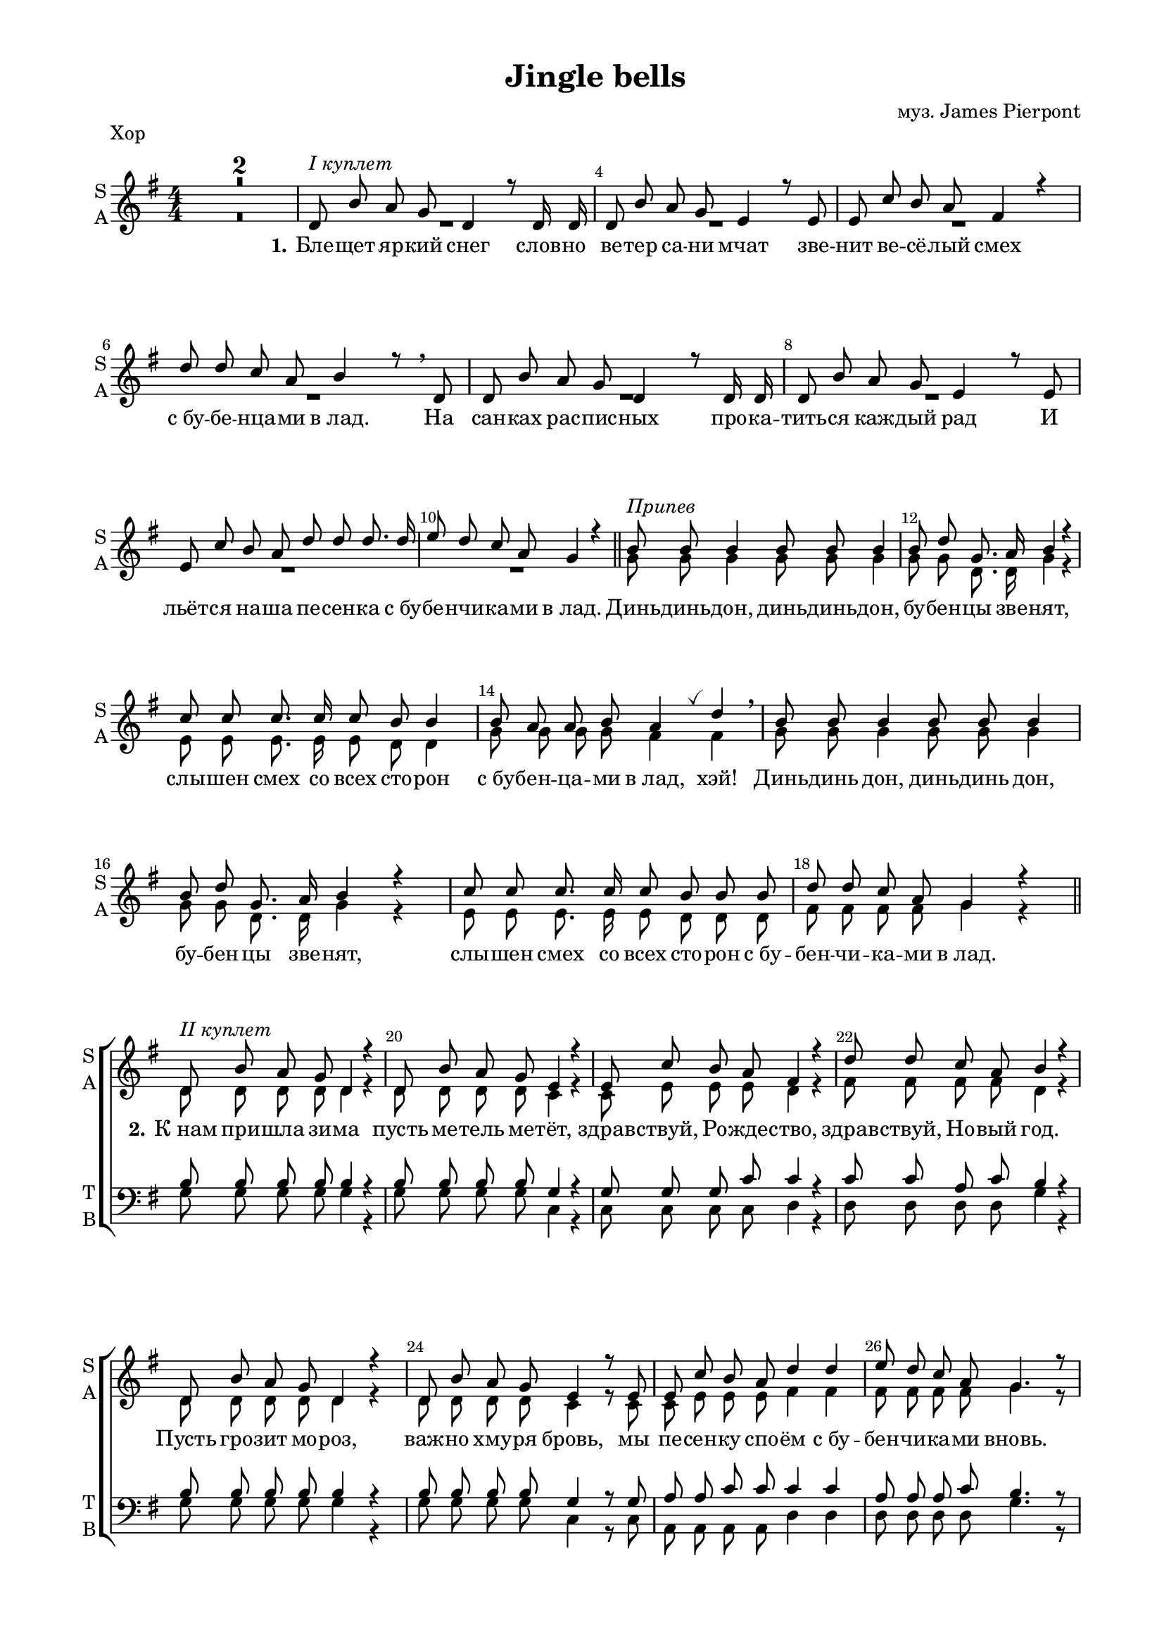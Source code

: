 \version "2.18.2"

% закомментируйте строку ниже, чтобы получался pdf с навигацией
#(ly:set-option 'point-and-click #f)
#(ly:set-option 'midi-extension "mid")
#(set-default-paper-size "a4")
#(set-global-staff-size 18)

\header {           
  title = "Jingle bells"
  composer = "муз. James Pierpont"
  % Удалить строку версии LilyPond 
  tagline = ##f
}

\paper {
  #(set-default-paper-size "a4")
  top-margin = 10
  left-margin = 20
  right-margin = 15
  bottom-margin = 15
  indent = 0
  %ragged-bottom = ##f
  %ragged-last-bottom = ##f
%  system-separator-markup = \slashSeparator
  ragged-last = ##t
}

secondbar = {
  \override Score.BarNumber.break-visibility = #end-of-line-invisible
  \set Score.barNumberVisibility = #(every-nth-bar-number-visible 2)
}

global = {
  \key g \major
  \numericTimeSignature
  \time 4/4
  \set Score.skipBars = ##t
  \set Score.markFormatter = #format-mark-box-numbers
  \secondbar
}

globalv = {
  \global
  \autoBeamOff
  \dynamicUp
}

%use this as temporary line break
abr = { \break }

% uncommend next line when finished
abr = {}

vbreathe = { \once \override BreathingSign.text = \markup { \musicglyph #"scripts.tickmark" } \breathe }

soprano = \relative c' {
  \globalv
  R1*2 |
  d8^\markup\italic"I куплет" b' a g d4 r8 d16 d |
  d8 b' a g e4 r8 e |
  e c' b a fis4 r |
  d'8 d c a b4 r8 \breathe d, |
  d b' a g d4 r8 d16 d | \abr
  d8 b' a g e4 r8 e |
  e c' b a d d d8. d16 |
  e8 d c a g4 r | \bar "||"
  
  b8^\markup\italic"Припев" b b4 b8 b b4 |
  b8 d g,8. a16 b4 r |
  c8 c c8. c16 c8 b b4
  b8 a a b a4 \vbreathe d \breathe |
  
  b8 b b4 b8 b8 b4 |
  b8 d g,8. a16 b4 r |
  c8 c c8. c16 c8 b b b |
  d d c a g4 r \bar "||" |
  
  d8^\markup\italic"II куплет" b' a g d4 r |
  d8 b' a g e4 r |
  e8 c' b a fis4 r |
  d'8 d c a b4 r |
  d,8 b' a g d4 r |
  d8 b' a g e4 r8 e |
  e c' b a d4 d |
  e8 d c a g4. r8 |
  
  \repeat volta 2 {
  b8^\markup\italic"Припев tutti" b b4 b8 b b4 |
  b8 d g,8. a16 b4 r |
  c8 c c8. c16 c8 b b4
  b8 a a b a4 \vbreathe d \breathe |
  
  b8 b b4 b8 b8 b4 |
  b8 d g,8. a16 b4 r |
  }
  \alternative {
    { c8 c c8. c16 c8 b b b | d8 d c a g4. r8 | }
    { c8 c c8. c16 c8 b b4 | d4 d c a \noBreak | g2. r4 \bar "|." | }
  }
}

alto = \relative c'' {
  \globalv
  R1*10
  g8 g g4 g8 g g4 |
  g8 g d8. d16 g4 r |
  e8 e e8. e16 e8 d8 d4 |
  g8 g g g fis4 fis |
  g8 g g4 g8 g g4 |
  g8 g d8. d16 g4 r |
  e8 e e8. e16 e8 d d d |
  fis fis fis fis g4 r |
  
  d8 d d d d4 r |
  d8 d d d c4 r |
  c8 e e e d4 r |
  fis8 fis fis fis d4 r |
  d8 d d d d4 r |
  d8 d d d c4 r8 c |
  c e e e fis4 fis |
  fis8 fis fis fis g4. r8 |
  
  \repeat volta 2 {
    g8 g g4 g8 g g4 |
    g8 g d8. d16 g4 r |
    e8 e e8. e16 e8 d8 d4 |
    g8 g g g fis4 fis |
    g8 g g4 g8 g g4 |
    g8 g d8. d16 g4 r |
    
  }
  \alternative {
    { e8 e e8. e16 e8 d d d | fis8 fis fis fis g4. r8 | }
    { e8 e e8. e16 e8 d d4 | fis4 fis fis fis | g2. r4 | }
  }
}

tenor = \relative c' {
  \globalv
  R1*18
  \break
  b8 b b b b4 r |
  b8 b b b g4 r |
  g8 g g c c4 r |
  c8 c a c b4 r |
  b8 b b b b4 r |
  b8 b b b g4 r8 g |
  a8 a c c c4 c |
  a8 a a c b4. r8 |

  \repeat volta 2 {
    d8 d d4 d8 d d4 |
    d8 b b8. c16 d4 r |
    g,8 g g8. g16 g8 g d'4 |
    cis8 cis cis cis d4 c |
    d8 d d4 d8 d d4 |
    d8 b b8. c16 d4 r |
    
  }
  \alternative {
    { g,8 g g8. g16 g8 g g g | d'8 d a c b4. r8 | }
    { g8 g g8. g16 g8 g g4 | d'4 d a c | b2. r4 }
  }
}

bass = \relative c' {
  \globalv
  R1*18
  g8 g g g g4 r |
  g8 g g g c,4 r |
  c8 c c c d4 r |
  d8 d d d g4 r |
  g8 g g g g4 r |
  g8 g g g c,4 r8 c |
  a8 a a a d4 d |
  d8 d d d g4. r8 |

  \repeat volta 2 {
    g8 g g4 g8 g g4 |
    g8 g d8. d16 g4 r |
    c,8 c c8. c16 g8 g g'4 |
    e8 e a, a d4 \vbreathe d \breathe |
    g8 g g4 g8 g g4 |
    g8 g d8. d16 g4 r |
    
  }
  \alternative {
    { c,8 c c8. c16 g8 g g g | d'8 d d d g4. r8 | }
    { c,8 c c8. c16 g8 g g4 | d'4 d d d | g2. r4 }
  }
}

sopranol = \lyricmode {
  \set stanza = "1." Бле -- щет яр -- кий снег слов -- но ве -- тер са -- ни мчат
  зве -- нит ве -- сё -- лый смех
  с_бу -- бе -- нца -- ми в_лад.
  На сан -- ках рас -- пис -- ных про -- ка -- тить -- ся каж -- дый рад
  И льёт -- ся на -- ша пе -- сен -- ка с_бу -- бе -- нчи -- ка -- ми в_лад.
  
  Динь -- динь  -- дон, динь -- динь -- дон, бу -- бен -- цы зве -- нят,
  слы -- шен смех со всех сто -- рон с_бу -- бен -- ца -- ми в_лад, хэй!
  Динь -- динь дон, динь -- динь дон, бу -- бен -- цы зве -- нят,
  слы -- шен смех со всех сто -- рон с_бу -- бен -- чи -- ка -- ми в_лад.
  
  \set stanza = "2." К_нам при -- шла зи -- ма
  пусть ме -- тель ме -- тёт,
  здрав -- ствуй, Ро -- жде -- ство, 
  здрав -- ствуй, Но -- вый год.
  Пусть гро -- зит мо -- роз, важ -- но хму -- ря бровь,
  мы пе -- сен -- ку спо -- ём с_бу -- бен -- чи -- ка -- ми вновь.
  
  \repeat volta 2 {
    Динь -- динь -- дон, динь -- динь -- дон, бу -- бен -- цы зве -- нят,
    слы -- шен смех со всех сто -- рон с_бу -- бен -- ца -- ми в_лад, хэй!
    Динь -- динь -- дон, динь -- динь -- дон, бу -- бен -- цы зве -- нят,
    
  } 
  \alternative {
    { слы -- шен смех со всех сто -- рон с_бу -- бе -- нчи -- ка -- ми в_лад. }
    { слы -- шен смех со всех сто -- рон с_бу -- бе -- нца -- ми в_лад. }
  }
}

violinone = \relative c'' {
  \global
  e8^\markup\italic"Вступление" e4 e8 e d4 d8 |
  <d c> q <e c> <fis c> <g b,> r <d a>4 |
  d,8^\markup\italic"I куплет" b' a g d4. d8 |
  d b' a g e4. e8 | \abr
  e c' b a d4. d8 |
  e d c a b4. d,8 |
  d b' a g d4. d8 |
  d b' a g e4. e8 |
  e c' b a d d d d | \abr
  e d c a g8 r d'4 |
  b8^\markup\italic"Припев" b b4 b8 b b4 |
  b8 d g,8. a16 b4 r |
  c8 c c8. c16 c8 b b b16 b | \abr
  b8 a a b a r d4 |
  b8 b b4 b8 b b4 |
  b8 d g,8. a16 b2 |
  c8 c c8. c16 c8 b b b |
  d d e fis g4 r | \abr
  <b, g>4.^\markup\italic"II куплет" q8 q2 |
  q4. q8 <c g>2 |
  q4. q8 <d a>2 |
  d4 c8 a b2 | \abr
  <b g>4. q8 q2 |
  q4. q8 <c g>4 <e c> |
  <e c>4. q8 <fis d>2 |
  d4 e8[ fis] <g d>4 r \abr
  \break
  \repeat volta 2 {
  <b, g>8^\markup\italic"Припев tutti" q q4 q8 q q4 |
  q8 <d a> <g, d>8. <a fis>16 <b g>2 |
  <c g>8 q q8. q16 q8 <b g> q q | \abr
  b8 a a b <a fis>4 <d fis,> |
  <b g>8 q q4 q8 q q4 |
  q8 <d a> <g, d>8. <a fis>16 <b g>4 <b d> | \abr
  
  }
  \alternative {
    { <e c>8 q q8. q16 q8 <d b> q8 q | d8 d <e c> fis <g d>2}
    { <e c>8 q q8. q16 q8 <d b> q8 q | d4 d e <fis c> | g2. r4}  
  }
  \bar "|."
}

violinfirst = \relative c'' {
  \global
  e8^\markup\italic"Вступление" e4 e8 e d4 d8 |
  d d e fis g r d4 |
  d,8^\markup\italic"I куплет" b' a g d4. d8 |
  d b' a g e4. e8 | \abr
  e c' b a d4. d8 |
  e d c a b4. d,8 |
  d b' a g d4. d8 |
  d b' a g e4. e8 |
  e c' b a d d d d | \abr
  e d c a g8 r d'4 |
  b8^\markup\italic"Припев" b b4 b8 b b4 |
  b8 d g,8. a16 b4 r |
  c8 c c8. c16 c8 b b b16 b | \abr
  b8 a a b a r d4 |
  b8 b b4 b8 b b4 |
  b8 d g,8. a16 b2 |
  c8 c c8. c16 c8 b b b |
  d d e fis g4 r | \abr
  b,4.^\markup\italic"II куплет" b8 b2 |
  b4. b8 c2 |
  c4. c8 d2 |
  d4 c8 a b2 | \abr
  b4. b8 b2 |
  b4. b8 c4 e |
  e4. e8 fis2 |
  d4 e8[ fis] g4 r \abr
  \break
  \repeat volta 2 {
  b,8^\markup\italic"Припев tutti" b b4 b8 b b4 |
  b8 d g,8. a16 b2 |
  c8 c c8. c16 c8 b b b | \abr
  b8 a a b a4 d |
  b8 b b4 b8 b b4 |
  b8 d g,8. a16 b4 d | \abr
  
  }
  \alternative {
    { e8 e e8. e16 e8 d d8 d | d8 d e fis g2}
    { e8 e e8. e16 e8 d d8 d | d4 d e fis | g2. r4}  
  }
  \bar "|."
}

violinsecond = \relative c'' {
  \global
  c8^\markup\italic"Вступление" c4 c8 c b4 b8 |
  c c c c b r a4 |
  d,8^\markup\italic"I куплет" b' a g d4. d8 |
  d b' a g e4. e8 | \abr
  e c' b a d4. d8 |
  e d c a b4. d,8 |
  d b' a g d4. d8 |
  d b' a g e4. e8 |
  e c' b a d d d d | \abr
  e d c a g8 r d'4 |
  b8^\markup\italic"Припев" b b4 b8 b b4 |
  b8 d g,8. a16 b4 r |
  c8 c c8. c16 c8 b b b16 b | \abr
  b8 a a b a r d4 |
  b8 b b4 b8 b b4 |
  b8 d g,8. a16 b2 |
  c8 c c8. c16 c8 b b b |
  d d e fis g4 r | \abr
  g,4.^\markup\italic"II куплет" g8 g2 |
  g4. g8 g2 |
  g4. g8 a2 |
  d4 c8 a b2 | \abr
  g4. g8 g2 |
  g4. g8 g4 c |
  c4. c8 d2 |
  d4 e8[ fis] d4 r \abr
  \break
  \repeat volta 2 {
  g,8^\markup\italic"Припев tutti" g g4 g8 g g4 |
  g8 a d,8. fis16 g2 |
  g8 g g8. g16 g8 g g g | \abr
  g4 g fis4 fis |
  g8 g g4 g8 g g4 |
  g8 a d,8. fis16 g4 b | \abr
  
  }
  \alternative {
    { c8 c c8. c16 c8 b b8 b | d8 d c fis d2}
    { c8 c c8. c16 c8 b b8 b | d4 d e c | g2. r4}  
  }
  \bar "|."
}

violintwo = \relative c'' {
  \global
  <g c>8 q4 q8 q8 <g b>4 q8 |
  fis4 d g8 r fis4 |
  d8 d d d d4. d8 |
  d d d d c4. c8 |
  c e e e fis4. fis8 |
  fis fis fis fis g4. d8 |
  d d d d d4. d8 |
  d d d d c4. c8 |
  c e e e fis fis fis fis |
  fis fis fis fis g r a4 |
  g8 g g4 g8 g g4 |
  g8 a d,8. fis16 g4 r |
  e8 e e8. e16 e8 d d g16 g |
  g8 g g g fis r fis4 |
  g8 g g4 g8 g g4 |
  g8 a d,8. fis16 g2 |
  e8 e e8. e16 e8 d d g |
  c c c c b4 r |
  
  d,4. d8 d2 |
  d4. d8 e2 |
  e4. e8 fis2 |
  <fis a> 2 g8 d e fis |
  d4. d8 d2 |
  d4. d8 e4 g |
  a4. a8 a2 |
  d4. a8 b4 r |
  
  \repeat volta 2 {
  d,8 d d4 d8 d d4 |
  d b8. c16 d2 |
  e8 e e8. e16 d8 d d d |
  <e g>4 <cis g'> d8 d e fis |
  d d d4 d8 d d4 |
  d b8. c16 d4 g |
  
  }
  \alternative {
    { g8 g g8. g16 g8 g g g | c8 c d4 b2 }
    { g8 g g8. g16 g8 g g g | c4 c c d | <b d>2. r4 }
  }
  
}

violinthird = \relative c'' {
  \global
  g8^\markup\italic"Вступление" g4 g8 g8 g4 g8 |
  fis4 d g8 r fis4 |
  d8^\markup\italic"I куплет" d d d d4. d8 |
  d d d d c4. c8 |
  c e e e fis4. fis8 |
  fis fis fis fis g4. d8 |
  d d d d d4. d8 |
  d d d d c4. c8 |
  c e e e fis fis fis fis |
  fis fis fis fis g r a4 |
  g8^\markup\italic"Припев" g g4 g8 g g4 |
  g8 a d,8. fis16 g4 r |
  e8 e e8. e16 e8 d d g16 g |
  g8 g g g fis r fis4 |
  g8 g g4 g8 g g4 |
  g8 a d,8. fis16 g2 |
  e8 e e8. e16 e8 d d g |
  c c c c b4 r |
  
  d,4.^\markup\italic"II куплет" d8 d2 |
  d4. d8 e2 |
  e4. e8 fis2 |
  <fis a> 2 g8 d e fis |
  d4. d8 d2 |
  d4. d8 e4 g |
  a4. a8 a2 |
  d4. a8 b4 r |
  
  \repeat volta 2 {
  d,8^\markup\italic"Припев tutti" d d4 d8 d d4 |
  d b8. c16 d2 |
  e8 e e8. e16 d8 d d d |
  e4 cis d8 d e fis |
  d d d4 d8 d d4 |
  d b8. c16 d4 g |
  
  }
  \alternative {
    { g8 g g8. g16 g8 g g g | c8 c d4 b2 }
    { g8 g g8. g16 g8 g g g | c4 c c d | <b d>2. r4 }
  }
  
}

zigzag = { \once \override Glissando.style = #'zigzag }

violinsolo = \relative c'' {
  \global
  R1*26 |
  \repeat volta 2 {
    g8 fis e d g fis e d |
    g fis e d g fis e d |
    c g c e g d g b |
    a e a cis d c b a |
    g fis e d g fis e d |
    g fis e d g fis e d |
    
  }
  \alternative {
    { c g c e g d g b | d d d'4 \zigzag g, \glissando g'8 r }
    { c,,, g c e g d g b \noBreak | d4 d c a \noBreak g2. r4 }
  }
}
toleft = \change Staff="left"
toright = \change Staff="right"

right = \relative c'' {
  \global
  \oneVoice
  \ottava #1
  <g' c e>8^\markup\italic"Вступление" q q8. q16 q8 <g b d> q q16 q |
  <a c b>8 q <a c e> <a c d fis> <g b d g> r \ottava #0 <a,, d>4 |
  r8^\markup\italic"I куплет" <d g b> r <b d g> r <g b d> r q |
  r <d' g b> r <b d g> r <g c e> r q |
  r <c e a> r <a c e> r <a c d> r <c d fis> |
  r <c fis a>4 q8 r <d g b> r q |
  r q r <b d g> r <g b d > r q |
  r <d' g b> r <b d g> r <g c e > r q |
  r <a c e > r <c e a > r <c a d fis > r <c d fis a >
  
  r <a c d fis>4 q8 <b d g>4-. <fis' a d>-- |
  r8^\markup\italic"Припев" <d g b> r q r q r q |
  r <fis b d> r <fis a d> <g b d>4. q8 |
  r <g c e>4 <e g c>8 r <d g b>4 <g b d>8 |
  
  b <e, g a>4 b'8 <fis a>4 <fis a d> |
  r8 <g b d> r q r q r q |
  r <d a' b> <b d g>8. <c d a>16 <d g b>2 |
  <g c e>8 q4 q8 q <g b d>4 q8 |
  <fis a d>4 <a c d fis> <g b d g> <fis' a d> |
  
  d16^\markup\italic"II куплет" b b' b, a' b, g' b, << d4 \\ {d16 b d b} >> d b d b |
  d b b' b, a' b, g' b, << e4 \\ {e16 g, c g } >> c g c g |
  e' c c' c, b' c, a' c, << fis4 \\ {fis16 c d c } >> d c d c |
  d' d, d' d, c' d, a' d, b' g d b g d r8 |
  
  d'16 b b' b, a' b, g' b, << d4 \\ {d16 b d b} >> d b d b |
  d b b' b, a' b, g' b, << e4 \\ {e16 g, c g } >> c g c g |
  e' c c' e, b' e, a e << { d'4 r8 d } \\ {d16 d, fis d a' fis d' fis, } >> |
  e' fis, d' fis, c' fis, a fis g d g' d b g d b |
  
  \repeat volta 2 {
    <d g>^\markup\italic"Припев tutti" b \repeat unfold 9 { <d g> b } <d g> a d <fis a> \repeat unfold 4 { <g b> d }
    \repeat unfold 5 { <g c> e } \repeat unfold 3 { <g b> d }
    <g b> e <g a> e <g a> e <g b> e <d fis a>4 s8 \voiceOne d16 d'
    \oneVoice \repeat unfold 9 { <g, b>16 d }
    <b' d> d, <d g> a c <fis a> \repeat unfold 4 {<g b> d}
    
  }
  \alternative {
    { \repeat unfold 5 {<c' e> g} \repeat unfold 3 {<b d> g} | fis g \ottava #1 a b c d e fis g g, b d g8 \ottava #0 <g,, b d g>}
    {\repeat unfold 5 {<c' e>16 g} \repeat unfold 3 {<b d> g} \noBreak | d,16 e fis g a b c d fis g \ottava #1 a b c d e fis \noBreak <g, b d g>2. \ottava #0 <g, b d g>4}
  }
}

left = \relative c, {
  \global
  \oneVoice
  <c c'>8  <g'' c e>4 <e g c>8 <g,, g'>8 <g'' b d>4 <d g b>8 |
  <d, d'> <d' a' d>4 <d a' c>8 <g,, g'>8 r <d'' fis>4 |
  <g, g'>-. d'-. <g,, g'>-. d'-. |
  <g g'>-. d'-. <c, c'>-. g'-. |
  <a, a'>-. e'-. <d d'>-. a'-. |
  <d, d'> <e e'>8-. <fis fis'>-. <g g'>-. <fis fis'>-. <e e'>-. <d d'>-. |
  <g g'>4 d' <g,, g'> d' |
  <g g'> d' <c, c'> g' |
  <a, a'> e' <d d'> a |
  
  <d d'>8-. q-> <e e'>-. <fis fis'>-. <g g'>4-. <d d'>--
  \repeat unfold 4 { <g g'>8 <fis fis'> <e e'> <d d'> }
  <c c'> g' c e <g, g'> d' g b |
  <a, a'> e' a cis  d <c, c'> <b b'> <a a'> |
  \repeat unfold 4 { <g g'>8 <fis fis'> <e e'> <d d'> }
  <c c'> g' c e <g, g'> d' g b |
  d-. <d,, d'>4-> <d' a' d>8-. <g, d' g>4 -. <d a' d>
  
  g8 <b' d>4 q8 g <b d>4 q8 |
  g, <b' d>4 q8 c, <g' c e>4 q8 |
  c, <e g c>4 q8 d <a' c d>4 q8 |
  d,, <fis' a d>4 q8 g, <d' g b>4 b'16 g |
  g,8 <b' d>4 q8 g <b d>4 q8 |
  g, <b' d>4 q8 c, <g' c e>4 q8 |
  a, <e' a c>4 q8 d8 <fis a d>4 <a d fis>8 |
  d,, <fis' a d>4 <fis a c>8 g, <d' g b>4 q8
  
  \repeat volta 2 {
  g, <d' g b>4 q8 g, <d' g b>4 q8 |
  g, <d' g b> d, <fis' a b> g, <d' g b>4 q8 |
  c <g' c e>4 q8 g, <d' g b>4 q8 |
  <a, a'> <e'' a cis>4 q8 d,16 d' fis a d \toright fis <a c!>8 |
  \toleft g,, <d' g b>4 q8 g, <d' g b>4 q8 |
  g, <d' g b> d, <fis' a d> g, <g' b d>4 <b d g>8 |
  
  }
  \alternative {
    {c, <g' c e>4 q8 g, <g' b d>4 <b d g>8 | <d,, d'>8 <fis' a d>4 <a c d fis>8 g, <g' b d g>4 <g,, g'>8 }
    {c' <g' c e>4 q8 g, <g' b d>4 <b d g>8 | <d,, d'>4 <e' a c> <d, d'> <c' fis a c> | r16 g a b c d e fis g4 <g,, g'>}
  }
  \bar "|."
}


violinsoloPart = \new Staff \with {
  shortInstrumentName = \markup\column {"Vn" "Solo"}
  midiInstrument = "violin"
} { \oneVoice \violinsolo }

violinPart = \new Staff \with {
  instrumentName = \markup\column{"Vn1" "Vn2"}
  shortInstrumentName = "V-ni"
  midiInstrument = "violin"
} <<
     \new Voice { \voiceOne \violinone }
     \new Voice { \voiceTwo \violintwo }
  >>

violinfirstPart = \new Staff \with {
  instrumentName = "Vn. 1"
  shortInstrumentName = "V1"
  midiInstrument = "violin"
} { \oneVoice \violinfirst }

violinsecondPart = \new Staff \with {
  instrumentName = "Vn. 2"
  shortInstrumentName = "V2"
  midiInstrument = "violin"
} { \oneVoice \violinsecond }

violinthirdPart = \new Staff \with {
  instrumentName = "Vn. 3"
  shortInstrumentName = "V3"
  midiInstrument = "violin"
} { \oneVoice \violinthird }


pianoPart = \new PianoStaff \with {
  instrumentName = "Piano"
  shortInstrumentName = "P-no"
  midiInstrument = "acoustic grand"
} <<
  \new Staff = "right" \right
  \new Staff = "left" { \clef bass \left }
>>

choirpart = \new ChoirStaff
  <<    
    \new Staff = #"sa" \with {
      instrumentName = \markup { \column { "S" "A"  } }
      shortInstrumentName = \markup { \column { "S" "A"  } }
      midiInstrument = "voice oohs"
    } <<
      \new Voice  = "soprano" { \voiceOne \soprano }
      \new Voice = "alto" { \voiceTwo \alto }
    >>
    
    \new Lyrics = "soprano"
       
    \new Staff \with {
      shortInstrumentName = \markup { \column { "T" "B" } }
      midiInstrument = "voice oohs"
    } <<
        \new Voice = "tenor" { \voiceOne \clef bass \tenor }
        \new Voice = "bass" {  \voiceTwo \bass }
    >>
    
     %lyrics
     \context Lyrics = "soprano" { \lyricsto "soprano" { \sopranol }}
  >>
  
childpart = \new ChoirStaff
  <<    
    \new Staff = #"sa" \with {
      instrumentName = "S"
      shortInstrumentName = "S"
      midiInstrument = "voice oohs"
    } <<
      \new Voice  = "soprano" { \oneVoice \soprano }
    >>
    
    \new Lyrics = "soprano"
    
     %lyrics
     \context Lyrics = "soprano" { \lyricsto "soprano" { \sopranol }}
  >>

%midi output
\score {
      \unfoldRepeats
    <<
      \choirpart
      \violinsoloPart
      \violinPart
      \pianoPart
    >>
    \midi {
      \tempo 4=90
    }
  }
 
%book with instruments
\bookpart {
  \header {
    piece = "Хор"
  }
  \score {
    <<
      \choirpart
    >>
    \layout { 
      \context {
      \Staff \RemoveEmptyStaves
      \override VerticalAxisGroup.remove-first = ##t
      }
    }
  }
}


\bookpart {
  \header {
    piece = "Дети"
  }
  \score {
    <<
      \childpart
    >>
    \layout { 
      \context {
      \Staff \RemoveEmptyStaves
      \override VerticalAxisGroup.remove-first = ##t
      }
    }
  }
}

\bookpart {
  \paper {
  ragged-bottom = ##f
  ragged-last-bottom = ##f
}
  \header {
    piece = "Violini"
  }
  \score {
    <<
      \violinsoloPart
      \violinPart
    >>
    \layout { 
      \context {
      \Staff \RemoveEmptyStaves
      \override VerticalAxisGroup.remove-first = ##t
      }
    }
  }
}

\bookpart {
  \paper {
  ragged-bottom = ##f
  ragged-last-bottom = ##f
}
  \header {
    piece = "Violini"
  }
  \score {
    <<
      \violinsoloPart
      \violinfirstPart
      \violinsecondPart
      \violinthirdPart
    >>
    \layout { 
      \context {
      \Staff \RemoveEmptyStaves
      \override VerticalAxisGroup.remove-first = ##t
      }
    }
  }
}

\bookpart {
  \paper {
  ragged-bottom = ##f
  ragged-last-bottom = ##f
}
  \header {
    piece = "Piano"
  }
  \score {
      \pianoPart
    \layout { 
    }
  }
}

\bookpart {
  \header {
    piece = "Instruments"
  }
  \score {
    <<
      \violinsoloPart
      \violinPart
      \pianoPart
    >>
    \layout { 
      \context {
      \Staff \RemoveEmptyStaves
      \override VerticalAxisGroup.remove-first = ##t
      }
    }
  }
}

\bookpart {
  \header {
    piece = "Full"
  }
  \paper {
      system-separator-markup = \slashSeparator
  }
  \score {
    <<
      \violinsoloPart
      \violinPart
      \choirpart
      \pianoPart
    >>
    \layout { 
      \context {
      \Staff \RemoveEmptyStaves
      \override VerticalAxisGroup.remove-first = ##t
      }
    }
  }
}